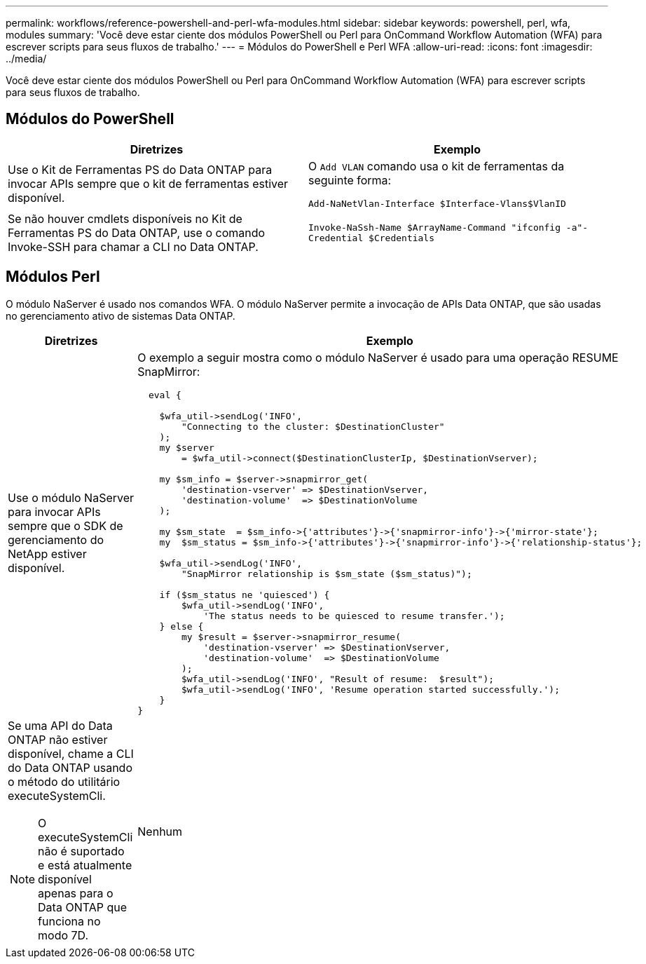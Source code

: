 ---
permalink: workflows/reference-powershell-and-perl-wfa-modules.html 
sidebar: sidebar 
keywords: powershell, perl, wfa, modules 
summary: 'Você deve estar ciente dos módulos PowerShell ou Perl para OnCommand Workflow Automation (WFA) para escrever scripts para seus fluxos de trabalho.' 
---
= Módulos do PowerShell e Perl WFA
:allow-uri-read: 
:icons: font
:imagesdir: ../media/


[role="lead"]
Você deve estar ciente dos módulos PowerShell ou Perl para OnCommand Workflow Automation (WFA) para escrever scripts para seus fluxos de trabalho.



== Módulos do PowerShell

[cols="2*"]
|===
| Diretrizes | Exemplo 


 a| 
Use o Kit de Ferramentas PS do Data ONTAP para invocar APIs sempre que o kit de ferramentas estiver disponível.
 a| 
O `Add VLAN` comando usa o kit de ferramentas da seguinte forma:

`Add-NaNetVlan-Interface $Interface-Vlans$VlanID`



 a| 
Se não houver cmdlets disponíveis no Kit de Ferramentas PS do Data ONTAP, use o comando Invoke-SSH para chamar a CLI no Data ONTAP.
 a| 
`Invoke-NaSsh-Name $ArrayName-Command "ifconfig -a"-Credential $Credentials`

|===


== Módulos Perl

O módulo NaServer é usado nos comandos WFA. O módulo NaServer permite a invocação de APIs Data ONTAP, que são usadas no gerenciamento ativo de sistemas Data ONTAP.

[cols="2*"]
|===
| Diretrizes | Exemplo 


 a| 
Use o módulo NaServer para invocar APIs sempre que o SDK de gerenciamento do NetApp estiver disponível.
 a| 
O exemplo a seguir mostra como o módulo NaServer é usado para uma operação RESUME SnapMirror:

[listing]
----
  eval {

    $wfa_util->sendLog('INFO',
        "Connecting to the cluster: $DestinationCluster"
    );
    my $server
        = $wfa_util->connect($DestinationClusterIp, $DestinationVserver);

    my $sm_info = $server->snapmirror_get(
        'destination-vserver' => $DestinationVserver,
        'destination-volume'  => $DestinationVolume
    );

    my $sm_state  = $sm_info->{'attributes'}->{'snapmirror-info'}->{'mirror-state'};
    my  $sm_status = $sm_info->{'attributes'}->{'snapmirror-info'}->{'relationship-status'};

    $wfa_util->sendLog('INFO',
        "SnapMirror relationship is $sm_state ($sm_status)");

    if ($sm_status ne 'quiesced') {
        $wfa_util->sendLog('INFO',
            'The status needs to be quiesced to resume transfer.');
    } else {
        my $result = $server->snapmirror_resume(
            'destination-vserver' => $DestinationVserver,
            'destination-volume'  => $DestinationVolume
        );
        $wfa_util->sendLog('INFO', "Result of resume:  $result");
        $wfa_util->sendLog('INFO', 'Resume operation started successfully.');
    }
}
----


 a| 
Se uma API do Data ONTAP não estiver disponível, chame a CLI do Data ONTAP usando o método do utilitário executeSystemCli.

[NOTE]
====
O executeSystemCli não é suportado e está atualmente disponível apenas para o Data ONTAP que funciona no modo 7D.

==== a| 
Nenhum

|===